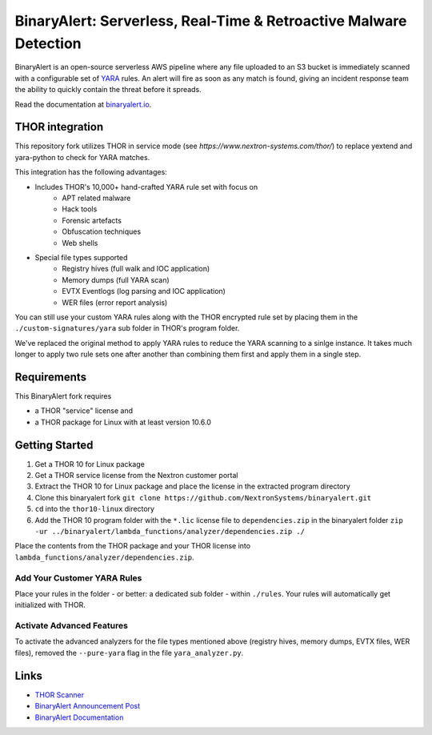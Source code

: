 ##################################################################
BinaryAlert: Serverless, Real-Time & Retroactive Malware Detection
##################################################################

.. image:: docs/images/logo_plus_thor.png
  :alt: BinaryAlert Logo plus THOR

BinaryAlert is an open-source serverless AWS pipeline where any file uploaded to an S3 bucket is
immediately scanned with a configurable set of `YARA <https://virustotal.github.io/yara/>`_ rules.
An alert will fire as soon as any match is found, giving an incident response team the ability to
quickly contain the threat before it spreads.

Read the documentation at `binaryalert.io <https://binaryalert.io>`_.

****************
THOR integration
****************

This repository fork utilizes THOR in service mode (see `https://www.nextron-systems.com/thor/`) to replace  yextend and yara-python to check for YARA matches. 

.. image:: /docs/images/thor-binary-alert-overview.png 
  :alt: THOR Integration with BinaryAlert

This integration has the following advantages:

* Includes THOR's 10,000+ hand-crafted YARA rule set with focus on 
   * APT related malware 
   * Hack tools 
   * Forensic artefacts 
   * Obfuscation techniques 
   * Web shells
* Special file types supported
   * Registry hives (full walk and IOC application)
   * Memory dumps (full YARA scan)
   * EVTX Eventlogs (log parsing and IOC application)
   * WER files (error report analysis)

You can still use your custom YARA rules along with the THOR encrypted rule set by placing them in the ``./custom-signatures/yara`` sub folder in THOR's program folder.

We've replaced the original method to apply YARA rules to reduce the YARA scanning to a sinlge instance. It takes much longer to apply two rule sets one after another than combining them first and apply them in a single step. 

************
Requirements
************

This BinaryAlert fork requires 

* a THOR "service" license and 
* a THOR package for Linux with at least version 10.6.0

***************
Getting Started
***************

1. Get a THOR 10 for Linux package
2. Get a THOR service license from the Nextron customer portal
3. Extract the THOR 10 for Linux package and place the license in the extracted program directory
4. Clone this binaryalert fork ``git clone https://github.com/NextronSystems/binaryalert.git``
5. ``cd`` into the ``thor10-linux`` directory
6. Add the THOR 10 program folder with the ``*.lic`` license file to ``dependencies.zip`` in the binaryalert folder ``zip -ur ../binaryalert/lambda_functions/analyzer/dependencies.zip ./``

Place the contents from the THOR package and your THOR license into ``lambda_functions/analyzer/dependencies.zip``.

============================
Add Your Customer YARA Rules
============================

Place your rules in the folder - or better: a dedicated sub folder - within ``./rules``. Your rules will automatically get initialized with THOR. 

==========================
Activate Advanced Features
==========================

To activate the advanced analyzers for the file types mentioned above (registry hives, memory dumps, EVTX files, WER files), removed the ``--pure-yara`` flag in the file ``yara_analyzer.py``. 

*****
Links
*****

- `THOR Scanner <https://www.nextron-systems.com/thor/>`_
- `BinaryAlert Announcement Post <https://medium.com/airbnb-engineering/binaryalert-real-time-serverless-malware-detection-ca44370c1b90>`_
- `BinaryAlert Documentation <https://binaryalert.io>`_
